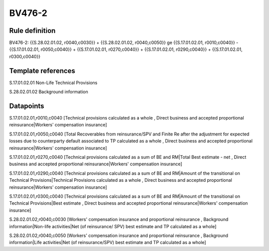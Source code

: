 =======
BV476-2
=======

Rule definition
---------------

BV476-2: {{S.28.02.01.02, r0040,c0030}} + {{S.28.02.01.02, r0040,c0050}} ge {{S.17.01.02.01, r0010,c0040}} - {{S.17.01.02.01, r0050,c0040}} + {{S.17.01.02.01, r0270,c0040}} + {{S.17.01.02.01, r0290,c0040}} + {{S.17.01.02.01, r0300,c0040}}


Template references
-------------------

S.17.01.02.01 Non-Life Technical Provisions

S.28.02.01.02 Background information


Datapoints
----------

S.17.01.02.01,r0010,c0040 [Technical provisions calculated as a whole , Direct business and accepted proportional reinsurance|Workers' compensation insurance]

S.17.01.02.01,r0050,c0040 [Total Recoverables from reinsurance/SPV and Finite Re after the adjustment for expected losses due to counterparty default associated to TP calculated as a whole , Direct business and accepted proportional reinsurance|Workers' compensation insurance]

S.17.01.02.01,r0270,c0040 [Technical provisions calculated as a sum of BE and RM|Total Best estimate - net , Direct business and accepted proportional reinsurance|Workers' compensation insurance]

S.17.01.02.01,r0290,c0040 [Technical provisions calculated as a sum of BE and RM|Amount of the transitional on Technical Provisions|Technical Provisions calculated as a whole , Direct business and accepted proportional reinsurance|Workers' compensation insurance]

S.17.01.02.01,r0300,c0040 [Technical provisions calculated as a sum of BE and RM|Amount of the transitional on Technical Provisions|Best estimate , Direct business and accepted proportional reinsurance|Workers' compensation insurance]

S.28.02.01.02,r0040,c0030 [Workers' compensation insurance and proportional reinsurance , Background information|Non-life activities|Net (of reinsurance/ SPV) best estimate and TP calculated as a whole]

S.28.02.01.02,r0040,c0050 [Workers' compensation insurance and proportional reinsurance , Background information|Life activities|Net (of reinsurance/SPV) best estimate and TP calculated as a whole]



